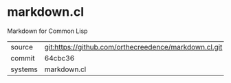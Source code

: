 * markdown.cl

Markdown for Common Lisp

|---------+-------------------------------------------|
| source  | git:https://github.com/orthecreedence/markdown.cl.git   |
| commit  | 64cbc36  |
| systems | markdown.cl |
|---------+-------------------------------------------|

